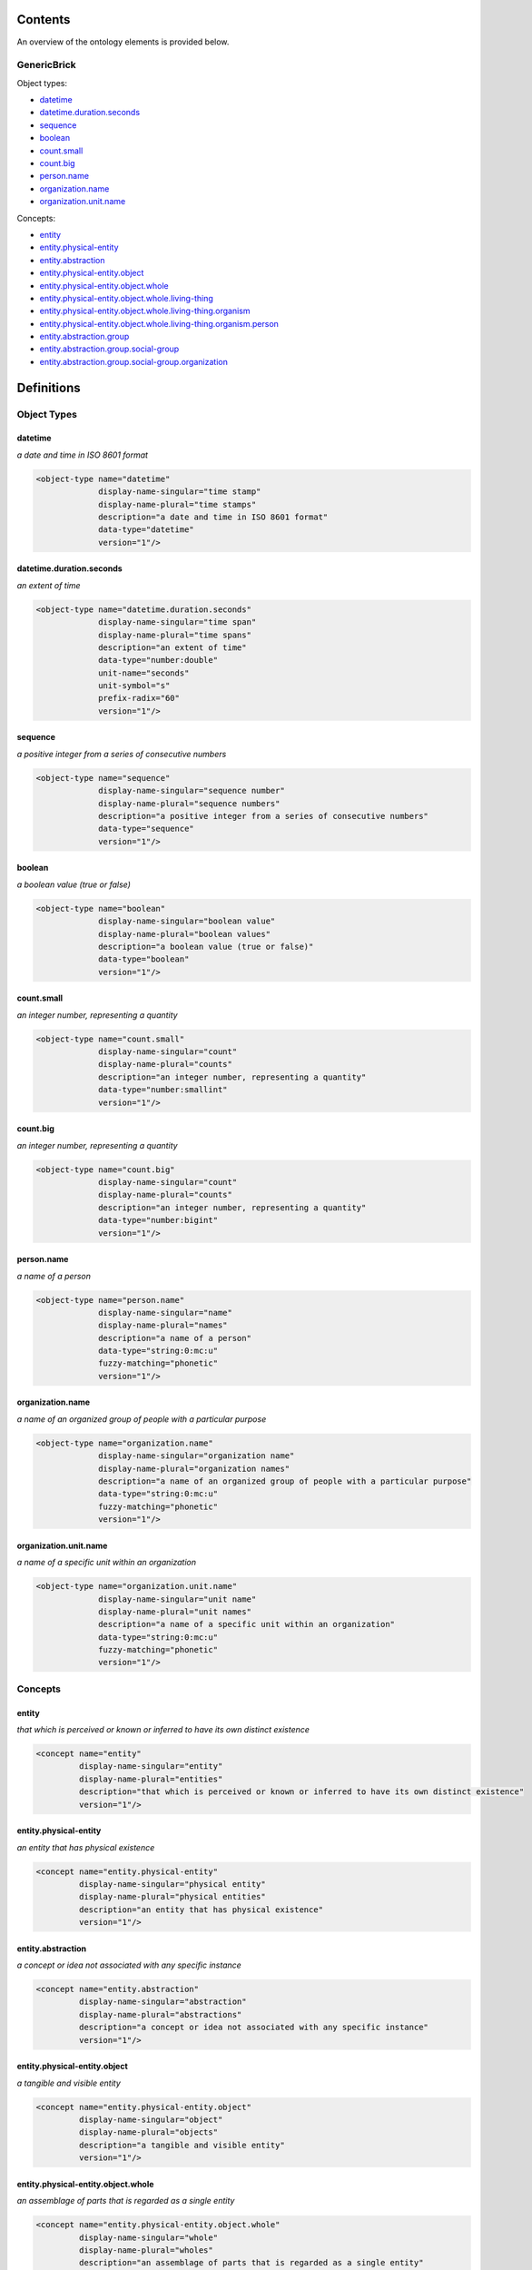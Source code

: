 ********
Contents
********

An overview of the ontology elements is provided below.

GenericBrick
============
Object types:

- datetime_
- datetime.duration.seconds_
- sequence_
- boolean_
- count.small_
- count.big_
- person.name_
- organization.name_
- organization.unit.name_

Concepts:

- entity_
- entity.physical-entity_
- entity.abstraction_
- entity.physical-entity.object_
- entity.physical-entity.object.whole_
- entity.physical-entity.object.whole.living-thing_
- entity.physical-entity.object.whole.living-thing.organism_
- entity.physical-entity.object.whole.living-thing.organism.person_
- entity.abstraction.group_
- entity.abstraction.group.social-group_
- entity.abstraction.group.social-group.organization_



***********
Definitions
***********

Object Types
============

datetime
--------
*a date and time in ISO 8601 format*

.. code-block:: xml

  <object-type name="datetime"
               display-name-singular="time stamp"
               display-name-plural="time stamps"
               description="a date and time in ISO 8601 format"
               data-type="datetime"
               version="1"/>

datetime.duration.seconds
-------------------------
*an extent of time*

.. code-block:: xml

  <object-type name="datetime.duration.seconds"
               display-name-singular="time span"
               display-name-plural="time spans"
               description="an extent of time"
               data-type="number:double"
               unit-name="seconds"
               unit-symbol="s"
               prefix-radix="60"
               version="1"/>

sequence
--------
*a positive integer from a series of consecutive numbers*

.. code-block:: xml

  <object-type name="sequence"
               display-name-singular="sequence number"
               display-name-plural="sequence numbers"
               description="a positive integer from a series of consecutive numbers"
               data-type="sequence"
               version="1"/>

boolean
-------
*a boolean value (true or false)*

.. code-block:: xml

  <object-type name="boolean"
               display-name-singular="boolean value"
               display-name-plural="boolean values"
               description="a boolean value (true or false)"
               data-type="boolean"
               version="1"/>

count.small
-----------
*an integer number, representing a quantity*

.. code-block:: xml

  <object-type name="count.small"
               display-name-singular="count"
               display-name-plural="counts"
               description="an integer number, representing a quantity"
               data-type="number:smallint"
               version="1"/>

count.big
---------
*an integer number, representing a quantity*

.. code-block:: xml

  <object-type name="count.big"
               display-name-singular="count"
               display-name-plural="counts"
               description="an integer number, representing a quantity"
               data-type="number:bigint"
               version="1"/>

person.name
-----------
*a name of a person*

.. code-block:: xml

  <object-type name="person.name"
               display-name-singular="name"
               display-name-plural="names"
               description="a name of a person"
               data-type="string:0:mc:u"
               fuzzy-matching="phonetic"
               version="1"/>

organization.name
-----------------
*a name of an organized group of people with a particular purpose*

.. code-block:: xml

  <object-type name="organization.name"
               display-name-singular="organization name"
               display-name-plural="organization names"
               description="a name of an organized group of people with a particular purpose"
               data-type="string:0:mc:u"
               fuzzy-matching="phonetic"
               version="1"/>

organization.unit.name
----------------------
*a name of a specific unit within an organization*

.. code-block:: xml

  <object-type name="organization.unit.name"
               display-name-singular="unit name"
               display-name-plural="unit names"
               description="a name of a specific unit within an organization"
               data-type="string:0:mc:u"
               fuzzy-matching="phonetic"
               version="1"/>

Concepts
========

entity
------
*that which is perceived or known or inferred to have its own distinct existence*

.. code-block:: xml

  <concept name="entity"
           display-name-singular="entity"
           display-name-plural="entities"
           description="that which is perceived or known or inferred to have its own distinct existence"
           version="1"/>

entity.physical-entity
----------------------
*an entity that has physical existence*

.. code-block:: xml

  <concept name="entity.physical-entity"
           display-name-singular="physical entity"
           display-name-plural="physical entities"
           description="an entity that has physical existence"
           version="1"/>

entity.abstraction
------------------
*a concept or idea not associated with any specific instance*

.. code-block:: xml

  <concept name="entity.abstraction"
           display-name-singular="abstraction"
           display-name-plural="abstractions"
           description="a concept or idea not associated with any specific instance"
           version="1"/>

entity.physical-entity.object
-----------------------------
*a tangible and visible entity*

.. code-block:: xml

  <concept name="entity.physical-entity.object"
           display-name-singular="object"
           display-name-plural="objects"
           description="a tangible and visible entity"
           version="1"/>

entity.physical-entity.object.whole
-----------------------------------
*an assemblage of parts that is regarded as a single entity*

.. code-block:: xml

  <concept name="entity.physical-entity.object.whole"
           display-name-singular="whole"
           display-name-plural="wholes"
           description="an assemblage of parts that is regarded as a single entity"
           version="1"/>

entity.physical-entity.object.whole.living-thing
------------------------------------------------
*a living (or once living) entity*

.. code-block:: xml

  <concept name="entity.physical-entity.object.whole.living-thing"
           display-name-singular="living thing"
           display-name-plural="living things"
           description="a living (or once living) entity"
           version="1"/>

entity.physical-entity.object.whole.living-thing.organism
---------------------------------------------------------
*a living thing that has (or can develop) the ability to act or function independently*

.. code-block:: xml

  <concept name="entity.physical-entity.object.whole.living-thing.organism"
           display-name-singular="organism"
           display-name-plural="organisms"
           description="a living thing that has (or can develop) the ability to act or function independently"
           version="1"/>

entity.physical-entity.object.whole.living-thing.organism.person
----------------------------------------------------------------
*a human being*

.. code-block:: xml

  <concept name="entity.physical-entity.object.whole.living-thing.organism.person"
           display-name-singular="person"
           display-name-plural="people"
           description="a human being"
           version="1"/>

entity.abstraction.group
------------------------
*any number of entities (members) considered as a unit*

.. code-block:: xml

  <concept name="entity.abstraction.group"
           display-name-singular="group"
           display-name-plural="groups"
           description="any number of entities (members) considered as a unit"
           version="1"/>

entity.abstraction.group.social-group
-------------------------------------
*a number of people sharing some social relation*

.. code-block:: xml

  <concept name="entity.abstraction.group.social-group"
           display-name-singular="social group"
           display-name-plural="social groups"
           description="a number of people sharing some social relation"
           version="1"/>

entity.abstraction.group.social-group.organization
--------------------------------------------------
*an organized group of people working together*

.. code-block:: xml

  <concept name="entity.abstraction.group.social-group.organization"
           display-name-singular="organization"
           display-name-plural="organizations"
           description="an organized group of people working together"
           version="1"/>

